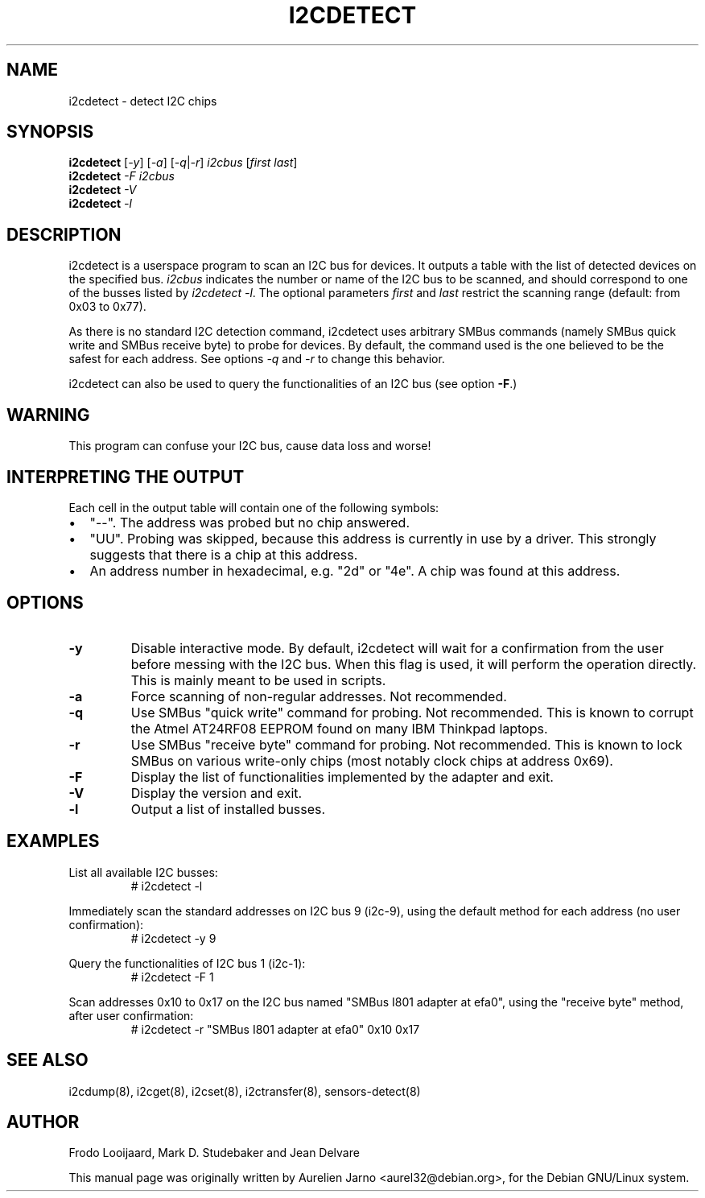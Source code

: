 .TH I2CDETECT 8 "October 2017"
.SH NAME
i2cdetect \- detect I2C chips

.SH SYNOPSIS
.B i2cdetect
.RI [ -y ]
.RI [ -a ]
.RI [ -q | -r ]
.I i2cbus
.RI [ "first last" ]
.br
.B i2cdetect
.I -F
.I i2cbus
.br
.B i2cdetect
.I -V
.br
.B i2cdetect
.I -l

.SH DESCRIPTION
i2cdetect is a userspace program to scan an I2C bus for devices. It
outputs a table with the list of detected devices on the specified bus.
\fIi2cbus\fR indicates the number or name of the I2C bus to be scanned, and
should correspond to one of the busses listed by \fIi2cdetect -l\fR.
The optional parameters \fIfirst\fR and \fIlast\fR restrict the scanning
range (default: from 0x03 to 0x77).
.PP
As there is no standard I2C detection command, i2cdetect uses arbitrary
SMBus commands (namely SMBus quick write and SMBus receive byte) to probe
for devices. By default, the command used is the one believed to be the
safest for each address. See options \fI-q\fR and \fI-r\fR to change this
behavior.
.PP
i2cdetect can also be used to query the functionalities of an I2C bus
(see option \fB-F\fP.)

.SH WARNING
This program can confuse your I2C bus, cause data loss and worse!

.SH INTERPRETING THE OUTPUT
Each cell in the output table will contain one of the following symbols:
.IP \(bu "\w'\(bu'u+1n"
"--". The address was probed but no chip answered.
.IP \(bu
"UU". Probing was skipped, because this address is currently in use by
a driver. This strongly suggests that there is a chip at this address.
.IP \(bu
An address number in hexadecimal, e.g. "2d" or "4e". A chip
was found at this address.

.SH OPTIONS
.TP
.B "\-y"
Disable interactive mode. By default, i2cdetect will wait for a confirmation
from the user before messing with the I2C bus. When this flag is used, it
will perform the operation directly. This is mainly meant to be used in
scripts.
.TP
.B "\-a"
Force scanning of non-regular addresses. Not recommended.
.TP
.B "\-q"
Use SMBus "quick write" command for probing.
Not recommended. This is known to corrupt the Atmel AT24RF08 EEPROM
found on many IBM Thinkpad laptops.
.TP
.B "\-r"
Use SMBus "receive byte" command for probing.
Not recommended. This is known to lock SMBus on various write-only
chips (most notably clock chips at address 0x69).
.TP
.B "\-F"
Display the list of functionalities implemented by the adapter and exit.
.TP
.B "\-V"
Display the version and exit.
.TP
.B "\-l"
Output a list of installed busses.

.SH EXAMPLES
.PP
List all available I2C busses:
.nf
.RS
# i2cdetect -l
.RE
.fi
.PP
Immediately scan the standard addresses on I2C bus 9 (i2c-9), using the
default method for each address (no user confirmation):
.nf
.RS
# i2cdetect -y 9
.RE
.fi
.PP
Query the functionalities of I2C bus 1 (i2c-1):
.nf
.RS
# i2cdetect -F 1
.RE
.fi
.PP
Scan addresses 0x10 to 0x17 on the I2C bus named "SMBus I801 adapter at efa0",
using the "receive byte" method, after user confirmation:
.nf
.RS
# i2cdetect -r "SMBus I801 adapter at efa0" 0x10 0x17
.RE
.fi

.SH SEE ALSO
i2cdump(8), i2cget(8), i2cset(8), i2ctransfer(8), sensors-detect(8)

.SH AUTHOR
Frodo Looijaard, Mark D. Studebaker and Jean Delvare

This manual page was originally written by Aurelien Jarno
<aurel32@debian.org>, for the Debian GNU/Linux system.
